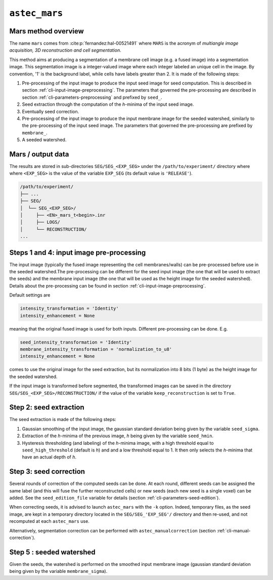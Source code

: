 
.. _cli-mars:

``astec_mars``
==============



Mars method overview
--------------------

The name ``mars`` comes from :cite:p:`fernandez:hal-00521491` where ``MARS`` is the acronym of *multiangle image acquisition, 3D reconstruction and cell segmentation*.

This method aims at producing a segmentation of a membrane cell image (e.g.  a fused image) into a segmentation image. This segmentation image is a integer-valued image where each integer labeled an unique cell in the image. By convention, '1' is the background label, while cells have labels greater than 2. It is made of the following steps:

1. Pre-processing of the input image to produce the input seed image
   for seed computation. This is described in section
   :ref:`cli-input-image-preprocessing`. The parameters that governed
   the pre-processing are described in section
   :ref:`cli-parameters-preprocessing` and prefixed by ``seed_``.

2. Seed extraction through the computation of the `h`-minima of the
   input seed image.
   
3. Eventually seed correction.
   
4. Pre-processing of the input image to produce the input membrane
   image for the seeded watershed, similarly to
   the pre-processing of the input seed image.
   The parameters that governed the pre-processing are prefixed by
   ``membrane_``.

5. A seeded watershed.



Mars / output data
------------------

The results are stored in sub-directories
``SEG/SEG_<EXP_SEG>`` under the
``/path/to/experiment/`` directory where where ``<EXP_SEG>`` is the
value of the variable ``EXP_SEG`` (its default value is ``'RELEASE'``). 

.. code-block:: none

   /path/to/experiment/
   ├── ...
   ├── SEG/
   │  └── SEG_<EXP_SEG>/
   │     ├── <EN>_mars_t<begin>.inr
   │     ├── LOGS/
   │     └── RECONSTRUCTION/
   ...


.. _cli-mars-input-data:

Steps 1 and 4: input image pre-processing
-----------------------------------------

The input image (typically the fused image representing the cell
membranes/walls) can be pre-processed before use in the seeded
watershed.The pre-processing can be different for the seed input image
(the one that will be used to extract the seeds) and the membrane
input image (the one that will be used as the height image for the
seeded watershed). Details about the pre-processing can be found in
section :ref:`cli-input-image-preprocessing`. 

Default settings are

.. code-block:: python
		
  intensity_transformation = 'Identity'
  intensity_enhancement = None

meaning that the original fused image is used for both
inputs. Different pre-processing can be done. E.g.

.. code-block:: python
		
  seed_intensity_transformation = 'Identity'
  membrane_intensity_transformation = 'normalization_to_u8'
  intensity_enhancement = None

comes to use the original image for the seed extraction, but its
normalization into 8 bits (1 byte) as the height image for the seeded
watershed. 

If the input image is transformed before segmented, the transformed
images can be saved in the directory
``SEG/SEG_<EXP_SEG>/RECONSTRUCTION/`` if the value of the variable
``keep_reconstruction`` is set to ``True``. 



Step 2: seed extraction
-----------------------

The seed extraction is made of the following steps:

1. Gaussian smoothing of the input image, the gaussian standard deviation being given by the variable ``seed_sigma``.

2. Extraction of the `h`-minima of the previous image, `h`  being given by the variable ``seed_hmin``.

3. Hysteresis thresholding (and labeling)  of the `h`-minima image, with
   a high threshold equal to ``seed_high_threshold`` (default is `h`)
   and and a low threshold equal to 1. It then only selects the
   `h`-minima that have an actual depth of `h`. 



.. _sec-cli-mars-seed-correction:

Step 3: seed correction
-----------------------

Several rounds of correction of the computed seeds can be done. At each round, different seeds can be assigned the same label (and this will fuse the further reconstructed cells) or new seeds (each new seed is a single voxel) can be added. See the ``seed_edition_file`` variable for details (section :ref:`cli-parameters-seed-edition`).

When correcting seeds, it is advised to launch ``astec_mars``  with the ``-k`` option. Indeed, temporary files, as the seed image, are kept in a temporary directory located in the ``SEG/SEG_'EXP_SEG'/`` directory and then re-used, and not recomputed at each ``astec_mars`` use.

Alternatively, segmentation correction can be performed with ``astec_manualcorrection`` (section :ref:`cli-manual-correction`).



Step 5 : seeded watershed
-------------------------

Given the seeds, the watershed is performed on the smoothed input
membrane image (gaussian standard deviation being given by the
variable ``membrane_sigma``).


